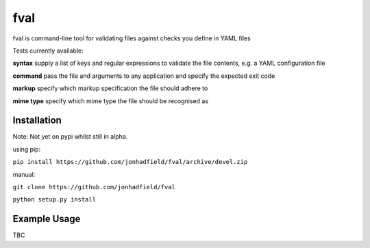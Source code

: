 fval
====
.. image:: https://travis-ci.org/jonhadfield/fval.svg?branch=devel
    :target: https://travis-ci.org/jonhadfield/fval
.. image:: https://img.shields.io/badge/status-alpha-orange.svg
    :target: https://travis-ci.org/jonhadfield/fval

fval is command-line tool for validating files against checks you define in YAML files

Tests currently available:

**syntax**   supply a list of keys and regular expressions to validate the file contents, e.g. a YAML configuration file

**command**    pass the file and arguments to any application and specify the expected exit code

**markup**    specify which markup specification the file should adhere to

**mime type**    specify which mime type the file should be recognised as

Installation
------------

Note: Not yet on pypi whilst still in alpha.

using pip:

``pip install https://github.com/jonhadfield/fval/archive/devel.zip``

manual:

``git clone https://github.com/jonhadfield/fval``

``python setup.py install``

Example Usage
-------------

TBC
